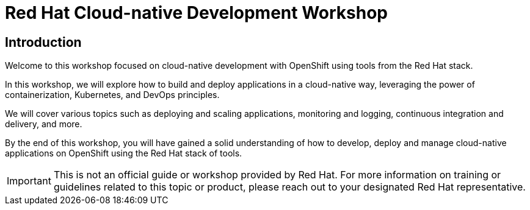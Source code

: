 = Red Hat Cloud-native Development Workshop
:page-layout: home
:!sectids:

[.text-center.strong]
== Introduction

Welcome to this workshop focused on cloud-native development with OpenShift using tools from the Red Hat stack.

In this workshop, we will explore how to build and deploy applications in a cloud-native way, leveraging the power of containerization, Kubernetes, and DevOps principles.

We will cover various topics such as deploying and scaling applications, monitoring and logging, continuous integration and delivery, and more.

By the end of this workshop, you will have gained a solid understanding of how to develop, deploy and manage cloud-native applications on OpenShift using the Red Hat stack of tools.

IMPORTANT: This is not an official guide or workshop provided by Red Hat. For more information on training or guidelines related to this topic or product, please reach out to your designated Red Hat representative.
